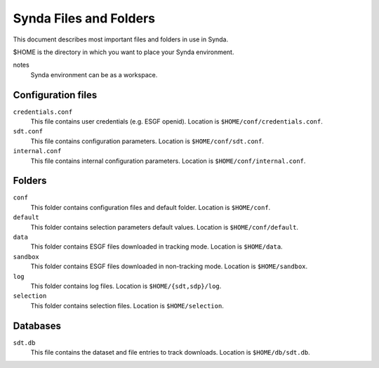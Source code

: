 .. _files:

Synda Files and Folders
=======================

This document describes most important files and folders in use in Synda.

$HOME is the directory in which you want to place your Synda environment.

notes
  Synda environment can be as a workspace.


Configuration files
*******************

``credentials.conf``
    This file contains user credentials (e.g. ESGF openid).
    Location is ``$HOME/conf/credentials.conf``.

``sdt.conf``
    This file contains configuration parameters.
    Location is ``$HOME/conf/sdt.conf``.

``internal.conf``
    This file contains internal configuration parameters.
    Location is ``$HOME/conf/internal.conf``.

Folders
*******

``conf``
    This folder contains configuration files and default folder.
    Location is ``$HOME/conf``.

``default``
    This folder contains selection parameters default values.
    Location is ``$HOME/conf/default``.

``data``
    This folder contains ESGF files downloaded in tracking mode.
    Location is ``$HOME/data``.

``sandbox``
    This folder contains ESGF files downloaded in non-tracking mode.
    Location is ``$HOME/sandbox``.

``log``
    This folder contains log files.
    Location is ``$HOME/{sdt,sdp}/log``.

``selection``
    This folder contains selection files.
    Location is ``$HOME/selection``.

Databases
*********

``sdt.db``
    This file contains the dataset and file entries to track downloads.
    Location is ``$HOME/db/sdt.db``.
